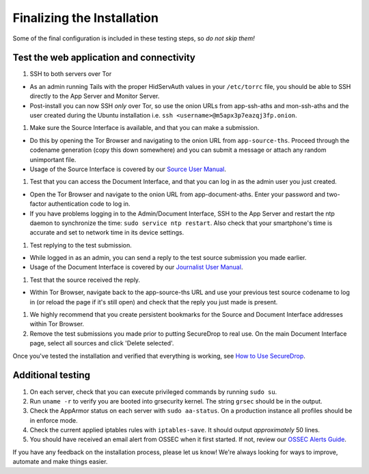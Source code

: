 Finalizing the Installation
===========================

Some of the final configuration is included in these testing steps, so
*do not skip them!*

Test the web application and connectivity
-----------------------------------------

#. SSH to both servers over Tor

-  As an admin running Tails with the proper HidServAuth values in your
   ``/etc/torrc`` file, you should be able to SSH directly to the App
   Server and Monitor Server.
-  Post-install you can now SSH *only* over Tor, so use the onion URLs
   from app-ssh-aths and mon-ssh-aths and the user created during the
   Ubuntu installation i.e. ``ssh <username>@m5apx3p7eazqj3fp.onion``.

#. Make sure the Source Interface is available, and that you can make a
   submission.

-  Do this by opening the Tor Browser and navigating to the onion URL
   from ``app-source-ths``. Proceed through the codename generation
   (copy this down somewhere) and you can submit a message or attach any
   random unimportant file.
-  Usage of the Source Interface is covered by our `Source User
   Manual </docs/source_user_manual.md>`__.

#. Test that you can access the Document Interface, and that you can log
   in as the admin user you just created.

-  Open the Tor Browser and navigate to the onion URL from
   app-document-aths. Enter your password and two-factor authentication
   code to log in.
-  If you have problems logging in to the Admin/Document Interface, SSH
   to the App Server and restart the ntp daemon to synchronize the time:
   ``sudo service ntp restart``. Also check that your smartphone's time
   is accurate and set to network time in its device settings.

#. Test replying to the test submission.

-  While logged in as an admin, you can send a reply to the test source
   submission you made earlier.
-  Usage of the Document Interface is covered by our `Journalist User
   Manual </docs/journalist_user_manual.md>`__.

#. Test that the source received the reply.

-  Within Tor Browser, navigate back to the app-source-ths URL and use
   your previous test source codename to log in (or reload the page if
   it's still open) and check that the reply you just made is present.

#. We highly recommend that you create persistent bookmarks for the
   Source and Document Interface addresses within Tor Browser.
#. Remove the test submissions you made prior to putting SecureDrop to
   real use. On the main Document Interface page, select all sources and
   click 'Delete selected'.

Once you've tested the installation and verified that everything is
working, see `How to Use
SecureDrop </docs/journalist_user_manual.md>`__.

Additional testing
------------------

#. On each server, check that you can execute privileged commands by
   running ``sudo su``.
#. Run ``uname -r`` to verify you are booted into grsecurity kernel. The
   string ``grsec`` should be in the output.
#. Check the AppArmor status on each server with ``sudo aa-status``. On
   a production instance all profiles should be in enforce mode.
#. Check the current applied iptables rules with ``iptables-save``. It
   should output *approximately* 50 lines.
#. You should have received an email alert from OSSEC when it first
   started. If not, review our `OSSEC Alerts
   Guide </docs/ossec_alerts.md>`__.

If you have any feedback on the installation process, please let us
know! We're always looking for ways to improve, automate and make things
easier.

